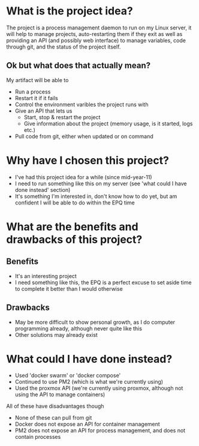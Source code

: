 * What is the project idea?
The project is a process management daemon to run on my Linux server, it will help to manage projects, auto-restarting them if they exit as well as providing an API (and possibly web interface) to manage variables, code through git, and the status of the project itself.

** Ok but what does that actually mean?
My artifact will be able to
- Run a process
- Restart it if it fails
- Control the environment varibles the project runs with
- Give an API that lets us
  - Start, stop & restart the project
  - Give information about the project (memory usage, is it started, logs etc.)
- Pull code from git, either when updated or on command
* Why have I chosen this project?
- I've had this project idea for a while (since mid-year-11)
- I need to run something like this on my server (see 'what could I have done instead' section)
- It's something I'm interested in, don't know how to do yet, but am confident I will be able to do within the EPQ time
* What are the benefits and drawbacks of this project?
** Benefits
- It's an interesting project
- I need something like this, the EPQ is a perfect excuse to set aside time to complete it better than I would otherwise
** Drawbacks
- May be more difficult to show personal growth, as I do computer programming already, although never quite like this
- Other solutions may already exist
* What could I have done instead?
- Used 'docker swarm' or 'docker compose'
- Continued to use PM2 (which is what we're currently using)
- Used the proxmox API (we're currently using proxmox, although not using the API to manage containers)

All of these have disadvantages though
- None of these can pull from git
- Docker does not expose an API for container management
- PM2 does not expose an API for process management, and does not contain processes
